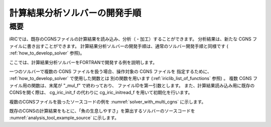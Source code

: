 .. _how_to_dev_analysistool:

計算結果分析ソルバーの開発手順
==============================

概要
----

iRICでは、既存のCGNSファイルの計算結果を読み込み、分析（・加工）することができます。
分析結果は、新たな CGNS ファイルに書き出すことができます。
計算結果分析ソルバーの開発手順は、通常のソルバー開発手順と同様です
( :ref:`how_to_develop_solver` 参照)。

ここでは、計算結果分析ソルバーをFORTRANで開発する例を説明します。

一つのソルバーで複数の CGNS ファイルを扱う場合、操作対象の CGNS ファイルを
指定するために、 :ref:`how_to_develop_solver` で使用した関数とは
別の関数を用います (:ref:`iriclib_list_of_functions` 参照) 。
複数 CGNS ファイル用の関数は、末尾が \"_mul_f\" で終わっており、
ファイルIDを第一引数とします。
また、計算結果読み込み用に既存のCGNSを開く際は、
cg_iric_init_f の代わりに cg_iric_initread_f 
を用いて初期化を行います。

複数のCGNSファイルを扱ったソースコードの例を
:numref:`solver_with_multi_cgns`
に示します。

.. code-block:: fortran
   :caption: 複数CGNSファイルを扱ったソースコード（抜粋）
   :name: solver_with_multi_cgns
   :linenos:

   ! (前略)

   ! ファイルオープン、初期化
   call cg_open_f(cgnsfile, CG_MODE_MODIFY, fin1, ier)
   call cg_iric_init_f(fin1, ier)

   ! (略)

   ! 計算条件の読み込み等
   call cg_iric_read_functionalsize_mul_f(fin1, 'func', param_func_size, ier)

   ! (略)

   !ファイルオープン、初期化（計算結果読み込み用）
   call cg_open_f(param_inputfile, CG_MODE_READ, fin2, ier)
   call cg_iric_initread_f(fin2, ier)

   ! (略)

   ! 計算結果の読み込み等
   call cg_iric_read_sol_count_mul_f(fin2, solcount, ier)

   ! (略)

   ! 計算結果の分析等

   ! (略)

   ! 分析結果等の出力
   call cg_iric_write_sol_time_mul_f(fin1, t, ier)

   ! (略)

   ! ファイルのクローズ
   call cg_close_f(fin1, ier)
   call cg_close_f(fin2, ier)

   ! (後略)

既存のCGNSの計算結果をもとに、「魚の生息しやすさ」を算出するソルバーのソースコードを
:numref:`analysis_tool_example_source`
に示します。

.. code-block:: fortran
   :caption: 既存のCGNSファイルを読み込み、分析するソルバーのソースコード
   :name: analysis_tool_example_source
   :linenos:

   program SampleProgram2
     implicit none
     include 'cgnslib_f.h'
   
     integer icount
     character(len=300) cgnsfile
   
     integer:: fin1, fin2, ier, istatus
   
     character(len=300) param_inputfile
     integer:: param_result
     character(len=100) param_resultother
     integer:: param_func_size
     double precision, dimension(:), allocatable:: param_func_param
     double precision, dimension(:), allocatable:: param_func_value
     character(len=100) resultname
   
     integer:: isize, jsize
     double precision, dimension(:,:), allocatable:: grid_x, grid_y
     double precision, dimension(:,:), allocatable:: target_result
     double precision, dimension(:,:), allocatable:: analysis_result
     double precision:: tmp_target_result
     double precision:: tmp_analysis_result
   
     integer:: i, j, f, solid, solcount, iter
     double precision:: t
   
     ! Intel Fortran 用の記述。
     icount = nargs()
     if (icount.eq.2) then
       call getarg(1, cgnsfile, istatus)
     else
       write(*,*) "Input File not specified."
       stop
     end if
   
     ! CGNS ファイルのオープン
     call cg_open_f(cgnsfile, CG_MODE_MODIFY, fin1, ier)
     if (ier /=0) STOP "*** Open error of CGNS file ***"
     ! 内部変数の初期化
     call cg_iric_init_f(fin1, ier)
   
     ! 計算条件を読み込む
     call cg_iric_read_string_mul_f(fin1, 'inputfile', param_inputfile, ier)
     call cg_iric_read_integer_mul_f(fin1, 'result', param_result, ier)
     call cg_iric_read_string_mul_f(fin1, 'resultother', param_resultother, ier)
   
     call cg_iric_read_functionalsize_mul_f(fin1, 'func', param_func_size, ier)
     allocate(param_func_param(param_func_size), param_func_value(param_func_size))
     call cg_iric_read_functional_mul_f(fin1, 'func', param_func_param, param_func_value, ier)
   
     if (param_result .eq. 0) resultname = 'Depth(m)'
     if (param_result .eq. 1) resultname = 'Elevation(m)'
     if (param_result .eq. 2) resultname = param_resultother
   
     ! 指定された CGNS ファイルから、格子を読み込む
     call cg_open_f(param_inputfile, CG_MODE_READ, fin2, ier)
     if (ier /=0) STOP "*** Open error of CGNS file 2 ***"
     call cg_iric_initread_f(fin2, ier)
     
     ! 格子を読み込む
     call cg_iric_gotogridcoord2d_mul_f(fin2, isize, jsize, ier)
     allocate(grid_x(isize, jsize), grid_y(isize, jsize))
     call cg_iric_getgridcoord2d_mul_f(fin2, grid_x, grid_y, ier)
   
     ! 読み込んだ格子を cgnsfile に出力する
     call cg_iric_writegridcoord2d_mul_f(fin1, isize, jsize, &
       grid_x, grid_y, ier)
   
     ! 計算結果を読み込んで加工するためのメモリを確保
     allocate(target_result(isize, jsize), analysis_result(isize, jsize))
   
     ! 計算結果を処理
     call cg_iric_read_sol_count_mul_f(fin2, solcount, ier)
   
     do solid = 1, solcount
       ! 計算結果を読み込み
       call cg_iric_read_sol_time_mul_f(fin2, solid, t, ier)
       call cg_iric_read_sol_real_mul_f(fin2, solid, resultname, &
         target_result, ier)
   
       ! 読み込んだ計算結果をもとに、魚の生息しやすさを算出する。
       do i = 1, isize
         do j = 1, jsize
           tmp_target_result = target_result(i, j)
           do f = 1, param_func_size
             if ( &
               param_func_param(f) .le. tmp_target_result .and. &
               param_func_param(f + 1) .gt. tmp_target_result) then
               tmp_analysis_result = &
                 param_func_value(f) + &
                 (param_func_value(f + 1) - param_func_value(f)) / &
                 (param_func_param(f + 1) - param_func_param(f)) * &
                 (tmp_target_result - param_func_param(f))
             endif
           end do
           analysis_result(i, j) = tmp_analysis_result
         end do
       end do
   
       ! 処理済みの計算結果を出力
       call cg_iric_write_sol_time_mul_f(fin1, t, ier)
       call cg_iric_write_sol_real_mul_f(fin1, 'fish_existence', analysis_result, ier)
     end do
   
     ! CGNS ファイルのクローズ
     call cg_close_f(fin1, ier)
     call cg_close_f(fin2, ier)
     stop
   end program SampleProgram2

